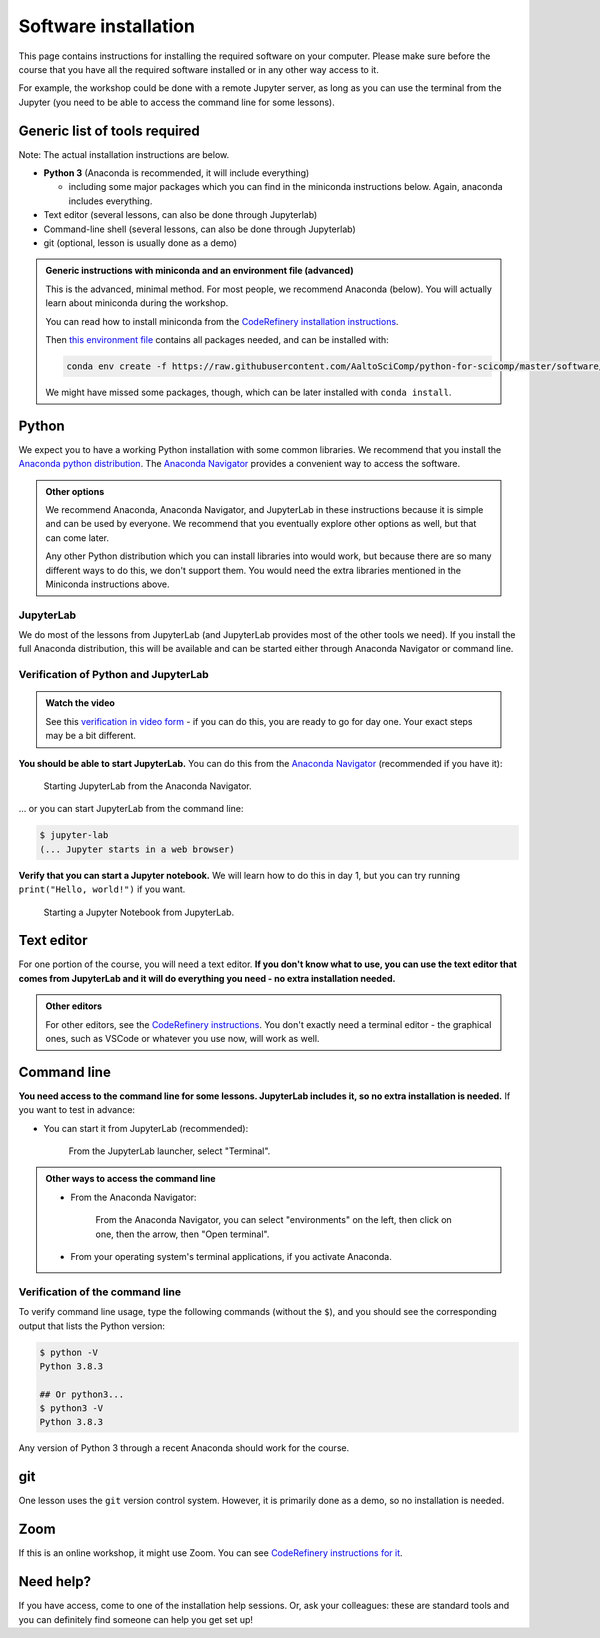Software installation
=====================

This page contains instructions for installing the required software
on your computer.
Please make sure before the course that you have all the required software
installed or in any other way access to it.

For example, the workshop could be done with a remote Jupyter
server, as long as you can use the terminal from the Jupyter (you need
to be able to access the command line for some lessons).


Generic list of tools required
------------------------------

Note: The actual installation instructions are below.

* **Python 3** (Anaconda is recommended, it will include everything)

  * including some major packages which you can find in the miniconda
    instructions below.  Again, anaconda includes everything.
* Text editor (several lessons, can also be done through Jupyterlab)
* Command-line shell (several lessons, can also be done through Jupyterlab)
* git (optional, lesson is usually done as a demo)

.. admonition:: Generic instructions with miniconda and an environment file (advanced)
   :class: dropdown

   This is the advanced, minimal method.  For most people, we
   recommend Anaconda (below).  You will actually learn about
   miniconda during the workshop.

   You can read how to install miniconda from the `CodeRefinery
   installation instructions
   <https://coderefinery.github.io/installation/conda/>`__.

   Then `this environment file
   <https://raw.githubusercontent.com/AaltoSciComp/python-for-scicomp/master/software/environment.yml>`__
   contains all packages needed, and can be installed with:

   .. code:: shell

      conda env create -f https://raw.githubusercontent.com/AaltoSciComp/python-for-scicomp/master/software/environment.yml

   We might have missed some packages, though, which can be later
   installed with ``conda install``.



Python
------

We expect you to have a working Python installation with some common
libraries.  We recommend that you install the `Anaconda python
distribution <https://docs.continuum.io/anaconda/install/>`__.  The
`Anaconda Navigator <https://docs.anaconda.com/anaconda/navigator/>`__
provides a convenient way to access the software.

.. admonition:: Other options
   :class: toggle

   We recommend Anaconda, Anaconda Navigator, and JupyterLab in these
   instructions because it is simple and can be used by everyone.  We
   recommend that you eventually explore other options as well, but
   that can come later.

   Any other Python distribution which you can install libraries into
   would work, but because there are so many different ways to do this,
   we don't support them.  You would need the extra libraries mentioned
   in the Miniconda instructions above.


JupyterLab
~~~~~~~~~~

We do most of the lessons from JupyterLab (and JupyterLab provides
most of the other tools we need).  If you install the full
Anaconda distribution, this will be available and can be started
either through Anaconda Navigator or command line.



Verification of Python and JupyterLab
~~~~~~~~~~~~~~~~~~~~~~~~~~~~~~~~~~~~~

.. admonition:: Watch the video

   See this `verification in video form
   <https://youtu.be/OEX1ss_HCHc>`__ - if you can do this, you are
   ready to go for day one.  Your exact steps may be a bit different.

**You should be able to start JupyterLab.**  You can do this from the
`Anaconda Navigator <https://docs.anaconda.com/anaconda/navigator/>`__ (recommended if you have it):

.. figure:: img/installation/anaconda-navigator-jupyterlab.png
   :class: with-border

   Starting JupyterLab from the Anaconda Navigator.

... or you can start JupyterLab from the command line:

.. code-block:: console

   $ jupyter-lab
   (... Jupyter starts in a web browser)



**Verify that you can start a Jupyter notebook.** We will learn how to
do this in day 1, but you can try running ``print("Hello, world!")``
if you want.

.. figure:: img/installation/jupyterlab-notebook.png
   :class: with-border

   Starting a Jupyter Notebook from JupyterLab.


Text editor
-----------

For one portion of the course, you will need a text editor.  **If you
don't know what to use, you can use the text editor that comes from
JupyterLab and it will do everything you need - no extra installation
needed.**

.. admonition:: Other editors
   :class: toggle

   For other editors, see the `CodeRefinery instructions
   <https://coderefinery.github.io/installation/editors/>`__.  You don't
   exactly need a terminal editor - the graphical ones, such as VSCode or
   whatever you use now, will work as well.



Command line
------------

**You need access to the command line for some lessons.  JupyterLab
includes it, so no extra installation is needed.**  If you want to
test in advance:

* You can start it from JupyterLab (recommended):

  .. figure:: img/installation/jupyterlab-terminal.png
     :class: with-border
     :scale: 75%

     From the JupyterLab launcher, select "Terminal".

.. admonition:: Other ways to access the command line
   :class: toggle

   * From the Anaconda Navigator:

     .. figure:: img/installation/anaconda-prompt.png
        :class: with-border

        From the Anaconda Navigator, you can select "environments" on the
        left, then click on one, then the arrow, then "Open terminal".

   * From your operating system's terminal applications, if you activate
     Anaconda.



Verification of the command line
~~~~~~~~~~~~~~~~~~~~~~~~~~~~~~~~

To verify command line usage, type the following commands (without the
``$``), and you should see the corresponding output that lists the
Python version:

.. code-block:: console

   $ python -V
   Python 3.8.3

   ## Or python3...
   $ python3 -V
   Python 3.8.3

Any version of Python 3 through a recent Anaconda should work for the
course.



git
---

One lesson uses the ``git`` version control system.  However, it is
primarily done as a demo, so no installation is needed.



Zoom
----

If this is an online workshop, it might use Zoom.  You can see
`CodeRefinery instructions for it
<https://coderefinery.github.io/installation/zoom/>`__.



Need help?
----------

If you have access, come to one of the installation help sessions.
Or, ask your colleagues: these are standard tools and you can
definitely find someone can help you get set up!
